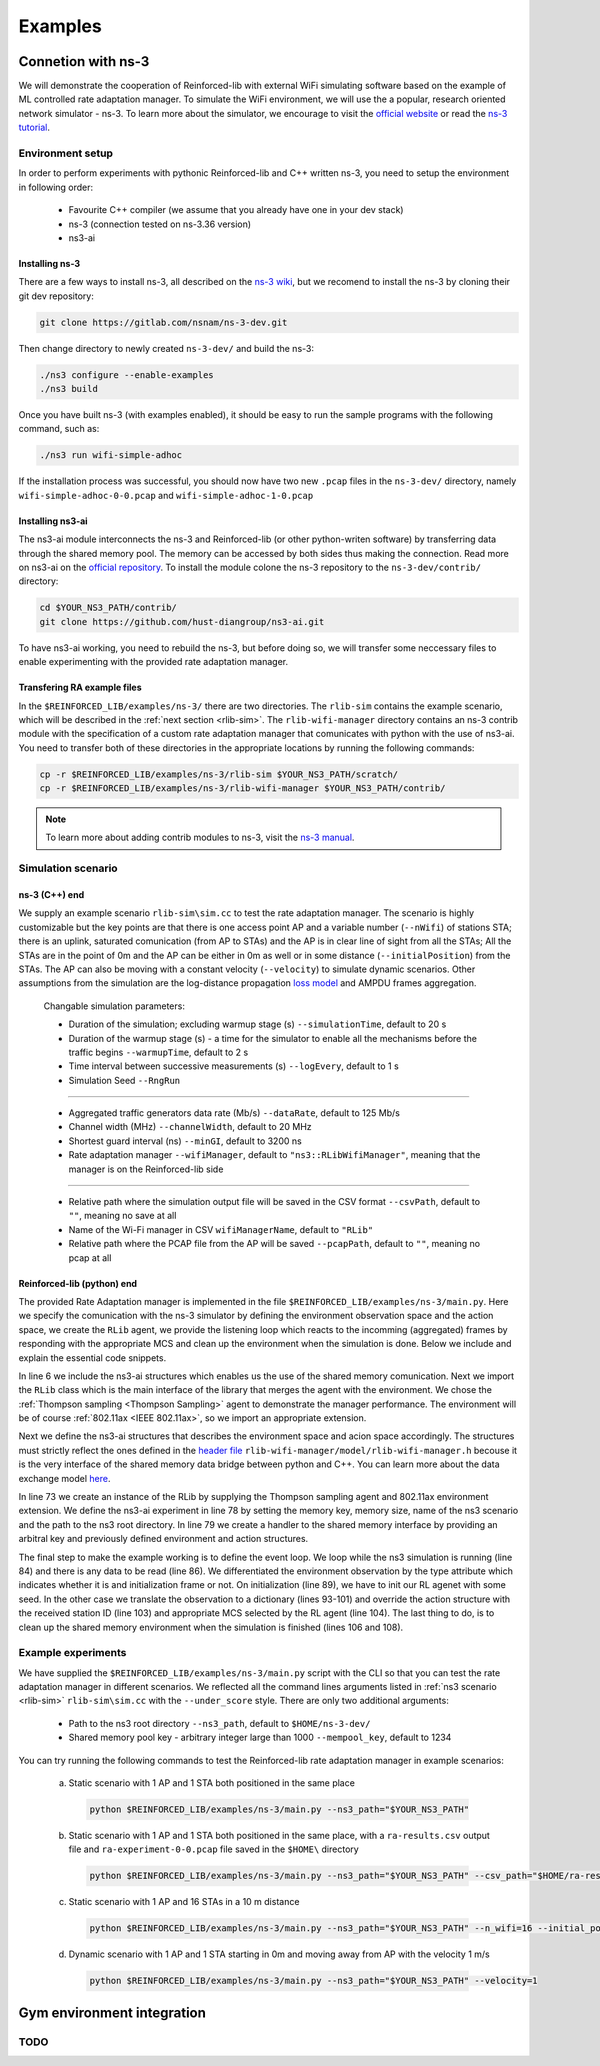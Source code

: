 .. _examples_page:

########
Examples
########


.. _ns3_connection:

*******************
Connetion with ns-3
*******************

We will demonstrate the cooperation of Reinforced-lib with external WiFi simulating software based on the example of
ML controlled rate adaptation manager. To simulate the WiFi environment, we will use the a popular, research oriented
network simulator - ns-3. To learn more about the simulator, we encourage to visit the
`official website <https://www.nsnam.org/>`_ or read the
`ns-3 tutorial <https://www.nsnam.org/docs/release/3.36/tutorial/html/index.html>`_.


Environment setup
=================

In order to perform experiments with pythonic Reinforced-lib and C++ written ns-3, you need to setup the environment in
following order:

  * Favourite C++ compiler (we assume that you already have one in your dev stack)
  * ns-3 (connection tested on ns-3.36 version)
  * ns3-ai


Installing ns-3
---------------

There are a few ways to install ns-3, all described on the `ns-3 wiki <https://www.nsnam.org/wiki/Installation>`_,
but we recomend to install the ns-3 by cloning their git dev repository:

.. code-block:: bash

    git clone https://gitlab.com/nsnam/ns-3-dev.git

Then change directory to newly created ``ns-3-dev/`` and build the ns-3:

.. code-block:: bash

    ./ns3 configure --enable-examples
    ./ns3 build

Once you have built ns-3 (with examples enabled), it should be easy to run the sample programs with the following command,
such as:

.. code-block:: bash

    ./ns3 run wifi-simple-adhoc

If the installation process was successful, you should now have two new ``.pcap`` files in the ``ns-3-dev/`` directory, namely
``wifi-simple-adhoc-0-0.pcap`` and ``wifi-simple-adhoc-1-0.pcap``


Installing ns3-ai
-----------------

The ns3-ai module interconnects the ns-3 and Reinforced-lib (or other python-writen software) by transferring data through
the shared memory pool. The memory can be accessed by both sides thus making the connection. Read more on ns3-ai on the
`official repository <https://github.com/hust-diangroup/ns3-ai>`_. To install the module colone the ns-3 repository to the
``ns-3-dev/contrib/`` directory:

.. code-block:: bash

    cd $YOUR_NS3_PATH/contrib/
    git clone https://github.com/hust-diangroup/ns3-ai.git

To have ns3-ai working, you need to rebuild the ns-3, but before doing so, we will transfer some neccessary files to
enable experimenting with the provided rate adaptation manager.


Transfering RA example files
----------------------------

In the ``$REINFORCED_LIB/examples/ns-3/`` there are two directories. The ``rlib-sim`` contains the
example scenario, which will be described in the :ref:`next section <rlib-sim>`. The ``rlib-wifi-manager`` directory
contains an ns-3 contrib module with the specification of a custom rate adaptation manager that comunicates with python
with the use of ns3-ai. You need to transfer both of these directories in the appropriate locations by running the
following commands:

.. code-block:: bash

    cp -r $REINFORCED_LIB/examples/ns-3/rlib-sim $YOUR_NS3_PATH/scratch/
    cp -r $REINFORCED_LIB/examples/ns-3/rlib-wifi-manager $YOUR_NS3_PATH/contrib/

.. note::
    To learn more about adding contrib modules to ns-3, visit
    the `ns-3 manual <https://www.nsnam.org/docs/manual/html/new-modules.html>`_.


.. _rlib-sim:

Simulation scenario
===================


ns-3 (C++) end
--------------

We supply an example scenario ``rlib-sim\sim.cc`` to test the rate adaptation manager. The scenario is highly customizable but the key points
are that there is one access point AP and a variable number (``--nWifi``) of stations STA; there is an uplink, saturated
comunication (from AP to STAs) and the AP is in clear line of sight from all the STAs; All the STAs are in the point of 0m
and the AP can be either in 0m as well or in some distance (``--initialPosition``) from the STAs. The AP can also be moving
with a constant velocity (``--velocity``) to simulate dynamic scenarios. Other assumptions from the simulation are the
log-distance propagation `loss model <https://www.nsnam.org/docs/models/html/propagation.html>`_ and AMPDU frames aggregation.
  
  Changable simulation parameters:
  
  * Duration of the simulation; excluding warmup stage (s) ``--simulationTime``, default to 20 s
  * Duration of the warmup stage (s) - a time for the simulator to enable all the mechanisms before the traffic begins ``--warmupTime``, default to 2 s
  * Time interval between successive measurements (s) ``--logEvery``, default to 1 s
  * Simulation Seed ``--RngRun``
  
---------------

  * Aggregated traffic generators data rate (Mb/s) ``--dataRate``, default to 125 Mb/s
  * Channel width (MHz) ``--channelWidth``, default to 20 MHz
  * Shortest guard interval (ns) ``--minGI``, default to 3200 ns
  * Rate adaptation manager ``--wifiManager``, default to ``"ns3::RLibWifiManager"``, meaning that the manager is on the Reinforced-lib side
  
---------------

  * Relative path where the simulation output file will be saved in the CSV format ``--csvPath``, default to ``""``, meaning no save at all
  * Name of the Wi-Fi manager in CSV ``wifiManagerName``, default to ``"RLib"``
  * Relative path where the PCAP file from the AP will be saved ``--pcapPath``, default to ``""``, meaning no pcap at all


Reinforced-lib (python) end
---------------------------

The provided Rate Adaptation manager is implemented in the file ``$REINFORCED_LIB/examples/ns-3/main.py``. Here we specify the
comunication with the ns-3 simulator by defining the environment observation space and the action space, we create the ``RLib``
agent, we provide the listening loop which reacts to the incomming (aggregated) frames by responding with the appropriate MCS
and clean up the environment when the simulation is done. Below we include and explain the essential code snippets.

.. code-block:: python
    :linenos:
    :lineno-start: 6

    from py_interface import *

    from reinforced_lib import RLib
    from reinforced_lib.agents import ThompsonSampling
    from reinforced_lib.exts import IEEE_802_11_ax

In line 6 we include the ns3-ai structures which enables us the use of the shared memory comunication.
Next we import the ``RLib`` class which is the main interface of the library that merges the agent with the environment.
We chose the :ref:`Thompson sampling <Thompson Sampling>` agent to demonstrate the manager performance. The environment
will be of course :ref:`802.11ax <IEEE 802.11ax>`, so we import an appropriate extension.

.. code-block:: python
    :linenos:
    :lineno-start: 13

    class Env(Structure):
    _pack_ = 1
    _fields_ = [
        ('power', c_double),
        ('time', c_double),
        ('cw', c_uint32),
        ('n_failed', c_uint32),
        ('n_successful', c_uint32),
        ('n_wifi', c_uint32),
        ('station_id', c_uint32),
        ('mcs', c_uint8),
        ('type', c_uint8)
    ]


    class Act(Structure):
        _pack_ = 1
        _fields_ = [
            ('station_id', c_uint32),
            ('mcs', c_uint8)
        ]

Next we define the ns3-ai structures that describes the environment space and acion space accordingly. The structures must
strictly reflect the ones defined in the 
`header file <https://github.com/m-wojnar/reinforced-lib/blob/main/examples/ns-3/rlib-wifi-manager/model/rlib-wifi-manager.h>`_
``rlib-wifi-manager/model/rlib-wifi-manager.h`` becouse it is the very interface of the shared memory data bridge between
python and C++. You can learn more about the data exchange model
`here <https://github.com/hust-diangroup/ns3-ai/tree/master/examples/a_plus_b>`_.


.. code-block:: python
    :linenos:
    :lineno-start: 73

    rl = RLib(
        agent_type=ThompsonSampling,
        ext_type=IEEE_802_11_ax
    )

    exp = Experiment(mempool_key, mem_size, "rlib-sim", ns3_path)
    var = Ns3AIRL(memblock_key, Env, Act)

In line 73 we create an instance of the RLib by supplying the Thompson sampling agent and 802.11ax environment extension.
We define the ns3-ai experiment in line 78 by setting the memory key, memory size, name of the ns3 scenario and the path
to the ns3 root directory. In line 79 we create a handler to the shared memory interface by providing an arbitral key and
previously defined environment and action structures.


.. code-block:: python
    :linenos:
    :lineno-start: 81

    try:
        ns3_process = exp.run(ns3_args, show_output=True)

        while not var.isFinish():
            with var as data:
                if data is None:
                    break

                if data.env.type == 0:
                    data.act.station_id = rl.init(seed)

                elif data.env.type == 1:
                    observation = {
                        'time': data.env.time,
                        'n_successful': data.env.n_successful,
                        'n_failed': data.env.n_failed,
                        'n_wifi': data.env.n_wifi,
                        'power': data.env.power,
                        'cw': data.env.cw,
                        'mcs': data.env.mcs
                    }

                    data.act.station_id = data.env.station_id
                    data.act.mcs = rl.sample(data.env.station_id, **observation)

        ns3_process.wait()
    finally:
        del exp

The final step to make the example working is to define the event loop. We loop while the ns3 simulation is running (line 84)
and there is any data to be read (line 86). We differentiated the environment observation by the type attribute which
indicates whether it is and initialization frame or not. On initialization (line 89), we have to init our RL agenet with
some seed. In the other case we translate the observation to a dictionary (lines 93-101) and override the action structure
with the received station ID (line 103) and appropriate MCS selected by the RL agent (line 104). The last thing to do, is to
clean up the shared memory environment when the simulation is finished (lines 106 and 108).


Example experiments
===================

We have supplied the ``$REINFORCED_LIB/examples/ns-3/main.py`` script with the CLI so that you can test the rate adaptation manager in different
scenarios. We reflected all the command lines arguments listed in :ref:`ns3 scenario <rlib-sim>` ``rlib-sim\sim.cc``
with the ``--under_score`` style. There are only two additional arguments:

  * Path to the ns3 root directory ``--ns3_path``, default to ``$HOME/ns-3-dev/``
  * Shared memory pool key - arbitrary integer large than 1000 ``--mempool_key``, default to 1234

You can try running the following commands to test the Reinforced-lib rate adaptation manager in example scenarios:

  a. Static scenario with 1 AP and 1 STA both positioned in the same place

    .. code-block:: bash
        
        python $REINFORCED_LIB/examples/ns-3/main.py --ns3_path="$YOUR_NS3_PATH"

  b. Static scenario with 1 AP and 1 STA both positioned in the same place, with a ``ra-results.csv`` output file and ``ra-experiment-0-0.pcap`` file saved in the ``$HOME\`` directory

    .. code-block:: bash
        
        python $REINFORCED_LIB/examples/ns-3/main.py --ns3_path="$YOUR_NS3_PATH" --csv_path="$HOME/ra-results.scv" --pcap_path="$HOME/ra-experiment"

  c. Static scenario with 1 AP and 16 STAs in a 10 m distance

    .. code-block:: bash

        python $REINFORCED_LIB/examples/ns-3/main.py --ns3_path="$YOUR_NS3_PATH" --n_wifi=16 --initial_position=10

  d. Dynamic scenario with 1 AP and 1 STA starting in 0m and moving away from AP with the velocity 1 m/s

    .. code-block:: bash

        python $REINFORCED_LIB/examples/ns-3/main.py --ns3_path="$YOUR_NS3_PATH" --velocity=1


.. _gym_integration:

***************************
Gym environment integration
***************************


TODO
====

